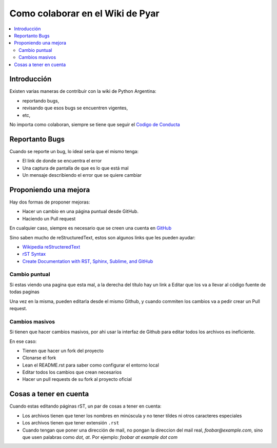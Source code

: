 Como colaborar en el Wiki de Pyar
=================================


.. contents::
    :local:

Introducción
------------

Existen varias maneras de contribuir con la wiki de Python Argentina:

- reportando bugs,
- revisando que esos bugs se encuentren vigentes,
- etc,


No importa como colaboran, siempre se tiene que seguir el `Codigo de
Conducta <https://ac.python.org.ar/#coc>`__

Reportanto Bugs
---------------

Cuando se reporte un bug, lo ideal sería que el mismo tenga:

- El link de donde se encuentra el error
- Una captura de pantalla de que es lo que está mal
- Un mensaje describiendo el error que se quiere cambiar


Proponiendo una mejora
----------------------

Hay dos formas de proponer mejoras:

- Hacer un cambio en una página puntual desde GitHub.
- Haciendo un Pull request

En cualquier caso, siempre es necesario que se creen una cuenta en
`GitHub <https://github.com/>`__

Sino saben mucho de reStructuredText, estos son algunos links que les pueden
ayudar:

- `Wikipedia reStructeredText <https://es.wikipedia.org/wiki/ReStructuredText>`__
- `rST Syntax <https://thomas-cokelaer.info/tutorials/sphinx/rest_syntax.html>`__
- `Create Documentation with RST, Sphinx, Sublime, and GitHub <https://sublime-and-sphinx-guide.readthedocs.io/en/latest/>`__


Cambio puntual
++++++++++++++

Si estas viendo una pagina que esta mal, a la derecha del título
hay un link a Editar que los va a llevar al código fuente de todas
paginas


Una vez en la misma, pueden editarla desde el mismo Github,
y cuando commiten los cambios va a pedir crear un Pull request.

Cambios masivos
+++++++++++++++

Si tienen que hacer cambios masivos, por ahi usar la interfaz de
Github para editar todos los archivos es ineficiente.

En ese caso:

- Tienen que hacer un fork del proyecto
- Clonarse el fork
- Lean el README.rst para saber como configurar el entorno local
- Editar todos los cambios que crean necesarios
- Hacer un pull requests de su fork al proyecto oficial

Cosas a tener en cuenta
-----------------------

Cuando estas editando páginas rST, un par de cosas a tener en cuenta:

- Los archivos tienen que tener los nombres en minúscula y no tener tildes
  ni otros caracteres especiales
- Los archivos tienen que tener extensión ``.rst``
- Cuando tengan que poner una dirección de mail, no pongan la direccion del mail
  real, `foobar@example.com`, sino que usen palabras como `dot, at`. Por ejemplo:
  `foobar at example dot com`
